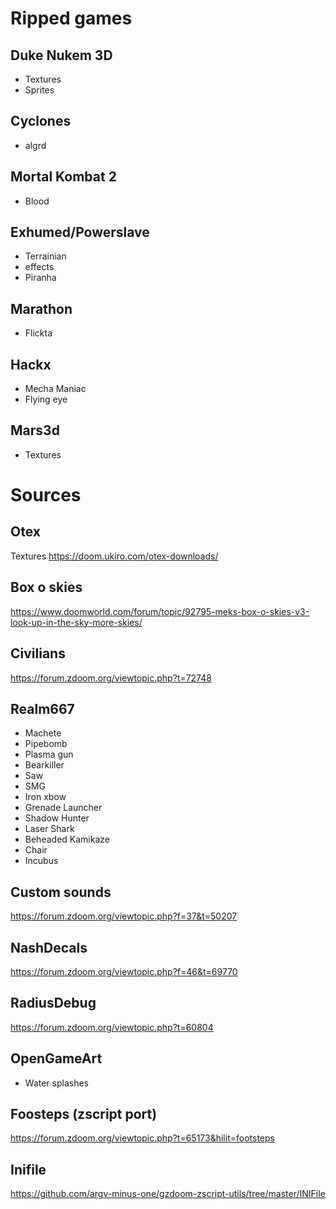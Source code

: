 * Ripped games
** Duke Nukem 3D
- Textures
- Sprites

** Cyclones
- algrd

** Mortal Kombat 2
- Blood

** Exhumed/Powerslave
- Terrainian
- effects
- Piranha

** Marathon
- Flickta

** Hackx
- Mecha Maniac
- Flying eye

** Mars3d
- Textures

* Sources
 
** Otex
Textures
https://doom.ukiro.com/otex-downloads/

** Box o skies
https://www.doomworld.com/forum/topic/92795-meks-box-o-skies-v3-look-up-in-the-sky-more-skies/

** Civilians
https://forum.zdoom.org/viewtopic.php?t=72748

** Realm667
- Machete
- Pipebomb
- Plasma gun
- Bearkiller
- Saw
- SMG
- Iron xbow
- Grenade Launcher
- Shadow Hunter
- Laser Shark
- Beheaded Kamikaze
- Chair
- Incubus


** Custom sounds
https://forum.zdoom.org/viewtopic.php?f=37&t=50207

** NashDecals
https://forum.zdoom.org/viewtopic.php?f=46&t=69770

** RadiusDebug
https://forum.zdoom.org/viewtopic.php?t=60804

** OpenGameArt
- Water splashes
** Foosteps (zscript port)
https://forum.zdoom.org/viewtopic.php?t=65173&hilit=footsteps

** Inifile
https://github.com/argv-minus-one/gzdoom-zscript-utils/tree/master/INIFile